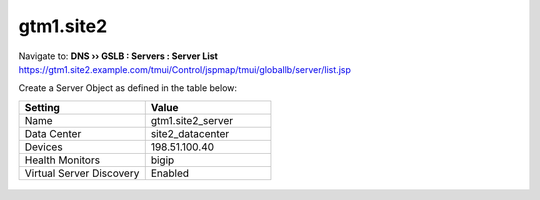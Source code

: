 ###############################################
gtm1.site2
###############################################

Navigate to: **DNS  ››  GSLB : Servers : Server List**  
https://gtm1.site2.example.com/tmui/Control/jspmap/tmui/globallb/server/list.jsp

Create a Server Object as defined in the table below:

.. csv-table::
   :header: "Setting", "Value"
   :widths: 15, 15

   "Name", "gtm1.site2_server"
   "Data Center", "site2_datacenter"
   "Devices", "198.51.100.40"
   "Health Monitors", "bigip"
   "Virtual Server Discovery", "Enabled"

.. figure:: ./images/gtm1.site2_create.png
